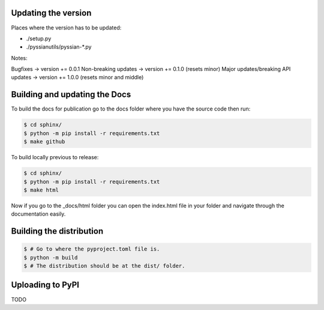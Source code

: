 Updating the version
--------------------

Places where the version has to be updated: 

- ./setup.py
- ./pyssianutils/pyssian-*.py

Notes: 

Bugfixes -> version += 0.0.1
Non-breaking updates -> version += 0.1.0 (resets minor)
Major updates/breaking API updates -> version += 1.0.0 (resets minor and middle) 

Building and updating the Docs
------------------------------

To build the docs for publication go to the docs folder where you have the 
source code then run:

.. code:: shell-session

   $ cd sphinx/
   $ python -m pip install -r requirements.txt
   $ make github

To build locally previous to release: 

.. code:: shell-session

   $ cd sphinx/
   $ python -m pip install -r requirements.txt
   $ make html

Now if you go to the _docs/html folder you can open the index.html file in your 
folder and navigate through the documentation easily. 

Building the distribution
-------------------------

.. code:: shell-session

   $ # Go to where the pyproject.toml file is. 
   $ python -m build 
   $ # The distribution should be at the dist/ folder. 

Uploading to PyPI
-----------------

TODO
